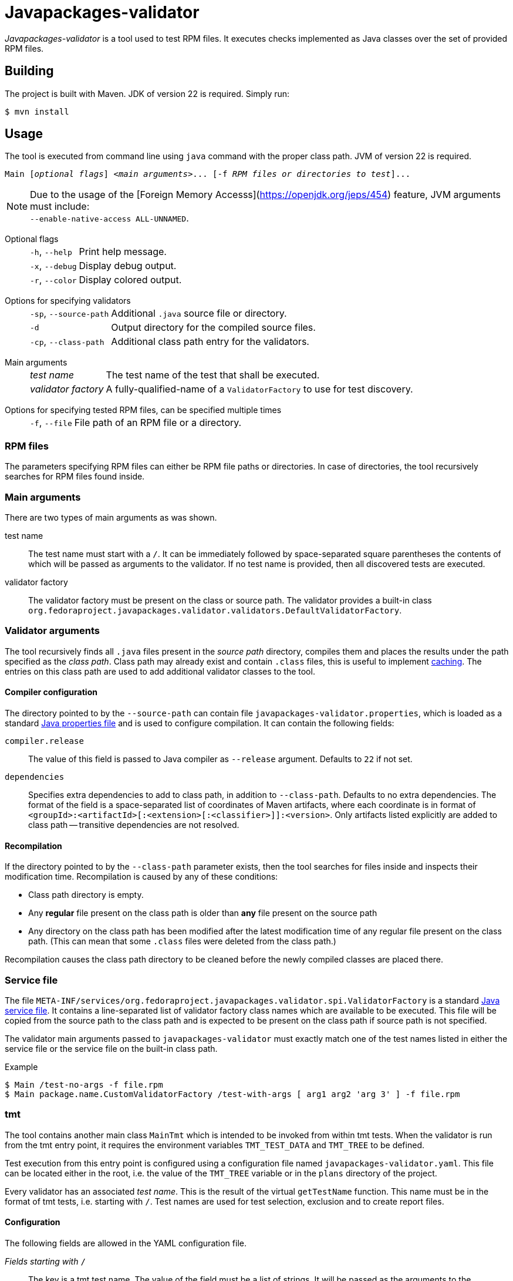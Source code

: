 [.text-justify]
= Javapackages-validator
:source-highlighter: rouge

_Javapackages-validator_ is a tool used to test RPM files.
It executes checks implemented as Java classes over the set of provided RPM files.

== Building
The project is built with Maven. JDK of version 22 is required. Simply run:
[source, shell]
----
$ mvn install
----

== Usage
The tool is executed from command line using `java` command with the proper class path.
JVM of version 22 is required.

[subs = quotes]
----
Main [_optional flags_] <_main arguments_>... [-f _RPM files or directories to test_]...
----

[NOTE]
Due to the usage of the [Foreign Memory Accesss](https://openjdk.org/jeps/454) feature, JVM arguments must include: +
`--enable-native-access ALL-UNNAMED`.

Optional flags::
[horizontal]
`-h`, `--help`::: Print help message.
`-x`, `--debug`::: Display debug output.
`-r`, `--color`::: Display colored output.
[horizontal!]

Options for specifying validators::
[horizontal]
`-sp`, `--source-path`::: Additional `.java` source file or directory.
`-d`::: Output directory for the compiled source files.
`-cp`, `--class-path`::: Additional class path entry for the validators.
[horizontal!]

Main arguments::
[horizontal]
_test name_::: The test name of the test that shall be executed.
_validator factory_::: A fully-qualified-name of a `ValidatorFactory` to use for test discovery.
[horizontal!]

Options for specifying tested RPM files, can be specified multiple times::
[horizontal]
`-f`, `--file`::: File path of an RPM file or a directory.
[horizontal!]

=== RPM files
The parameters specifying RPM files can either be RPM file paths or directories.
In case of directories, the tool recursively searches for RPM files found inside.

=== Main arguments
There are two types of main arguments as was shown.

test name::
The test name must start with a `/`.
It can be immediately followed by space-separated square parentheses the contents of which will be passed as arguments to the validator.
If no test name is provided, then all discovered tests are executed.

validator factory::
The validator factory must be present on the class or source path.
The validator provides a built-in class +
`org.fedoraproject.javapackages.validator.validators.DefaultValidatorFactory`.

=== Validator arguments
The tool recursively finds all `.java` files present in the _source path_ directory, compiles them and places the results under the path specified as the _class path_.
Class path may already exist and contain `.class` files, this is useful to implement <<_recompilation, caching>>.
The entries on this class path are used to add additional validator classes to the tool.

==== Compiler configuration
The directory pointed to by the `--source-path` can contain file `javapackages-validator.properties`, which is loaded as a standard https://docs.oracle.com/en/java/javase/22/docs/api/java.base/java/util/Properties.html[Java properties file] and is used to configure compilation.
It can contain the following fields:

`compiler.release`::
The value of this field is passed to Java compiler as `--release` argument.
Defaults to `22` if not set.

`dependencies`::
Specifies extra dependencies to add to class path, in addition to `--class-path`.
Defaults to no extra dependencies.
The format of the field is a space-separated list of coordinates of Maven artifacts, where each coordinate is in format of `<groupId>:<artifactId>[:<extension>[:<classifier>]]:<version>`.
Only artifacts listed explicitly are added to class path -- transitive dependencies are not resolved.

[#_recompilation]
==== Recompilation
If the directory pointed to by the `--class-path` parameter exists, then the tool searches for files inside and inspects their modification time.
Recompilation is caused by any of these conditions:

- Class path directory is empty.
- Any *regular* file present on the class path is older than *any* file present on the source path
- Any directory on the class path has been modified after the latest modification time of any regular file present on the class path.
(This can mean that some `.class` files were deleted from the class path.)

Recompilation causes the class path directory to be cleaned before the newly compiled classes are placed there.

=== Service file
The file `META-INF/services/org.fedoraproject.javapackages.validator.spi.ValidatorFactory` is a standard https://docs.oracle.com/en/java/javase/22/docs/api/java.base/java/util/ServiceLoader.html#deploying-service-providers-on-the-class-path-heading[Java service file].
It contains a line-separated list of validator factory class names which are available to be executed.
This file will be copied from the source path to the class path and is expected to be present on the class path if source path is not specified.

The validator main arguments passed to `javapackages-validator` must exactly match one of the test names listed in either the service file or the service file on the built-in class path.

.Example
[source, shell]
----
$ Main /test-no-args -f file.rpm
$ Main package.name.CustomValidatorFactory /test-with-args [ arg1 arg2 'arg 3' ] -f file.rpm
----

[#_tmt]
=== tmt
The tool contains another main class `MainTmt` which is intended to be invoked from within tmt tests.
When the validator is run from the tmt entry point, it requires the environment variables `TMT_TEST_DATA` and `TMT_TREE` to be defined.

Test execution from this entry point is configured using a configuration file named `javapackages-validator.yaml`.
This file can be located either in the root, i.e. the value of the `TMT_TREE` variable or in the `plans` directory of the project.

Every validator has an associated _test name_.
This is the result of the virtual `getTestName` function.
This name must be in the format of tmt tests, i.e. starting with `/`.
Test names are used for test selection, exclusion and to create report files.

==== Configuration
The following fields are allowed in the YAML configuration file.

_Fields starting with_ `/`::
The key is a tmt test name. The value of the field must be a list of strings. It will be passed as the arguments to the according validator.

`exclude-tests-matching`::
The value of this field is a list of strings.
The strings must be valid https://docs.oracle.com/en/java/javase/22/docs/api/java.base/java/util/regex/Pattern.html[Java regular expressions].
If any of these patterns matches the test name of a validator, it will be skipped.

.Example of `javapackages-validator.yaml` configuration file
[source, yaml]
----
/java/bytecode_version: [":52"]
exclude-tests-matching:
  - "/java/.*"
----

==== Result
The tool generates both `.log` and `.html` reports with filenames matching the validator test names.
These files are placed in the directory `${TMT_TEST_DATA}/results`.

== Custom validators
A custom validator must implement the `org.fedoraproject.javapackages.validator.spi.Validator` interface.
The interface consists of the following methods.

`String getTestName()`::
This is used to obtain the tmt test name as explained in the <<_tmt>> section.

`Result validate(Iterable<RpmPackage> rpms, List<String> args);`::
This is the main function of the validator.
The validator is executed on a collection of RPM files and is given a list of arguments producing a `Result`.

=== Producing a result
A `Result` is effectively a collection of log entries and a final test result.
There is a helper class `ResultBuilder` to ease producing results.
User code is expected to call functions `debug`, `skip`, `pass`, `info`, `warn`, `fail`, `error` and produce the final result object using the `build` function.
These functions internally produce `LogEntry` objects with the formatted message.

.Log events
[horizontal]
`debug`::
This event serves to produce verbose internal information that is not visible by default and serves to ease debugging of the validators themselves.
[horizontal!]

The other log events correspond to the following result states.

==== Result states
Each `Result` has a single result state.
The starting state is `skip`.
The state is overriden by calling corresponding methods of the `Validator` class.
The state listed lower in the following hierarchy overrides the previous states but not vice-versa.

.Result states
[horizontal]
`skip`::
A check was expectedly skipped because the validator determined so.
This can also mean that the property being tested was not present in the RPM under test.

`pass`::
Validation was run successfully and all the checks that were executed passed.

`info`::
The validator found a potential issue which does not affect validation results, but might be worth checking and fixing.

`warn`::
The validator found an issue that might be a false-positive and therefore requires further human review.

`fail`::
At least one check failed.

`error`::
An error occured, for example invalid input or an unexpected state.
[horizontal!]

=== Invoking custom validators
If the user wants to run the tool with custom validators provided as `.java` or `class` files, they need to be present on the source path or the class path.

Examples of a custom factory and a custom service file follow.

.Custom validator factory `ValidatorFactoryCustom.java`
[source, java]
----
package org.fedoraproject.javapackages.validator.validators.custom;

import java.util.List;

import org.fedoraproject.javapackages.validator.spi.Validator;
import org.fedoraproject.javapackages.validator.spi.ValidatorFactory;

public class ValidatorFactoryCustom implements ValidatorFactory {
    @Override
    public List<Validator> getValidators() {
        return List.of(new Validator[] {
                // ...
        });
    }
}
----

.Custom validator service file `org.fedoraproject.javapackages.validator.spi.ValidatorFactory`
----
org.fedoraproject.javapackages.validator.validators.custom.ValidatorFactoryCustom
----
